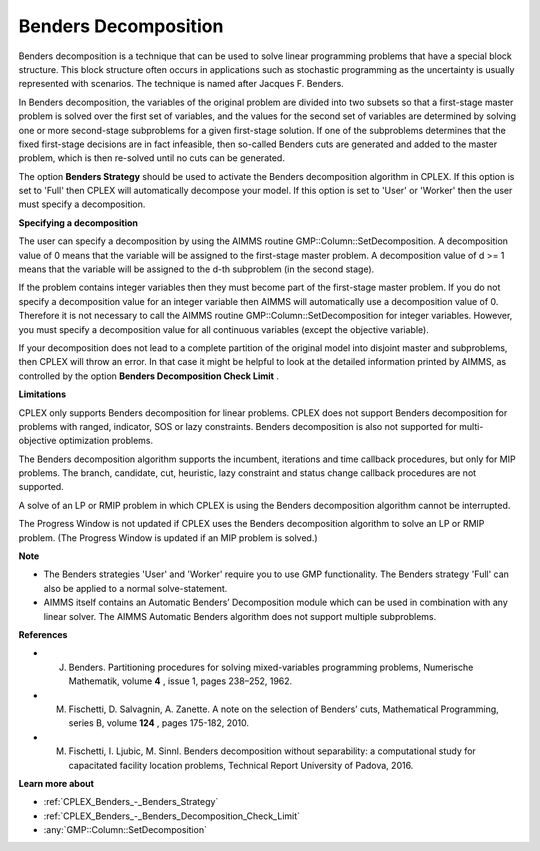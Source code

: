 .. _CPLEX_Benders_Decomposition:

Benders Decomposition
=====================

Benders decomposition is a technique that can be used to solve linear programming problems that have a special block structure. This block structure often occurs in applications such as stochastic programming as the uncertainty is usually represented with scenarios. The technique is named after Jacques F. Benders.



In Benders decomposition, the variables of the original problem are divided into two subsets so that a first-stage master problem is solved over the first set of variables, and the values for the second set of variables are determined by solving one or more second-stage subproblems for a given first-stage solution. If one of the subproblems determines that the fixed first-stage decisions are in fact infeasible, then so-called Benders cuts are generated and added to the master problem, which is then re-solved until no cuts can be generated.



The option **Benders Strategy**  should be used to activate the Benders decomposition algorithm in CPLEX. If this option is set to 'Full' then CPLEX will automatically decompose your model. If this option is set to 'User' or 'Worker' then the user must specify a decomposition.



**Specifying a decomposition** 

The user can specify a decomposition by using the AIMMS routine GMP::Column::SetDecomposition. A decomposition value of 0 means that the variable will be assigned to the first-stage master problem. A decomposition value of d >= 1 means that the variable will be assigned to the d-th subproblem (in the second stage).



If the problem contains integer variables then they must become part of the first-stage master problem. If you do not specify a decomposition value for an integer variable then AIMMS will automatically use a decomposition value of 0. Therefore it is not necessary to call the AIMMS routine GMP::Column::SetDecomposition for integer variables. However, you must specify a decomposition value for all continuous variables (except the objective variable).



If your decomposition does not lead to a complete partition of the original model into disjoint master and subproblems, then CPLEX will throw an error. In that case it might be helpful to look at the detailed information printed by AIMMS, as controlled by the option **Benders Decomposition Check Limit** .



**Limitations** 

CPLEX only supports Benders decomposition for linear problems. CPLEX does not support Benders decomposition for problems with ranged, indicator, SOS or lazy constraints. Benders decomposition is also not supported for multi-objective optimization problems.



The Benders decomposition algorithm supports the incumbent, iterations and time callback procedures, but only for MIP problems. The branch, candidate, cut, heuristic, lazy constraint and status change callback procedures are not supported.



A solve of an LP or RMIP problem in which CPLEX is using the Benders decomposition algorithm cannot be interrupted.



The Progress Window is not updated if CPLEX uses the Benders decomposition algorithm to solve an LP or RMIP problem. (The Progress Window is updated if an MIP problem is solved.)



**Note** 

*	The Benders strategies 'User' and 'Worker' require you to use GMP functionality. The Benders strategy 'Full' can also be applied to a normal solve-statement.
*	AIMMS itself contains an Automatic Benders’ Decomposition module which can be used in combination with any linear solver. The AIMMS Automatic Benders algorithm does not support multiple subproblems.




**References** 

*	J. Benders. Partitioning procedures for solving mixed-variables programming problems, Numerische Mathematik, volume **4** , issue 1, pages 238–252, 1962.
*	M. Fischetti, D. Salvagnin, A. Zanette. A note on the selection of Benders’ cuts, Mathematical Programming, series B, volume **124** , pages 175-182, 2010.
*	M. Fischetti, I. Ljubic, M. Sinnl. Benders decomposition without separability: a computational study for capacitated facility location problems, Technical Report University of Padova, 2016.




**Learn more about** 

*	:ref:`CPLEX_Benders_-_Benders_Strategy` 
*	:ref:`CPLEX_Benders_-_Benders_Decomposition_Check_Limit` 
*	:any:`GMP::Column::SetDecomposition`



